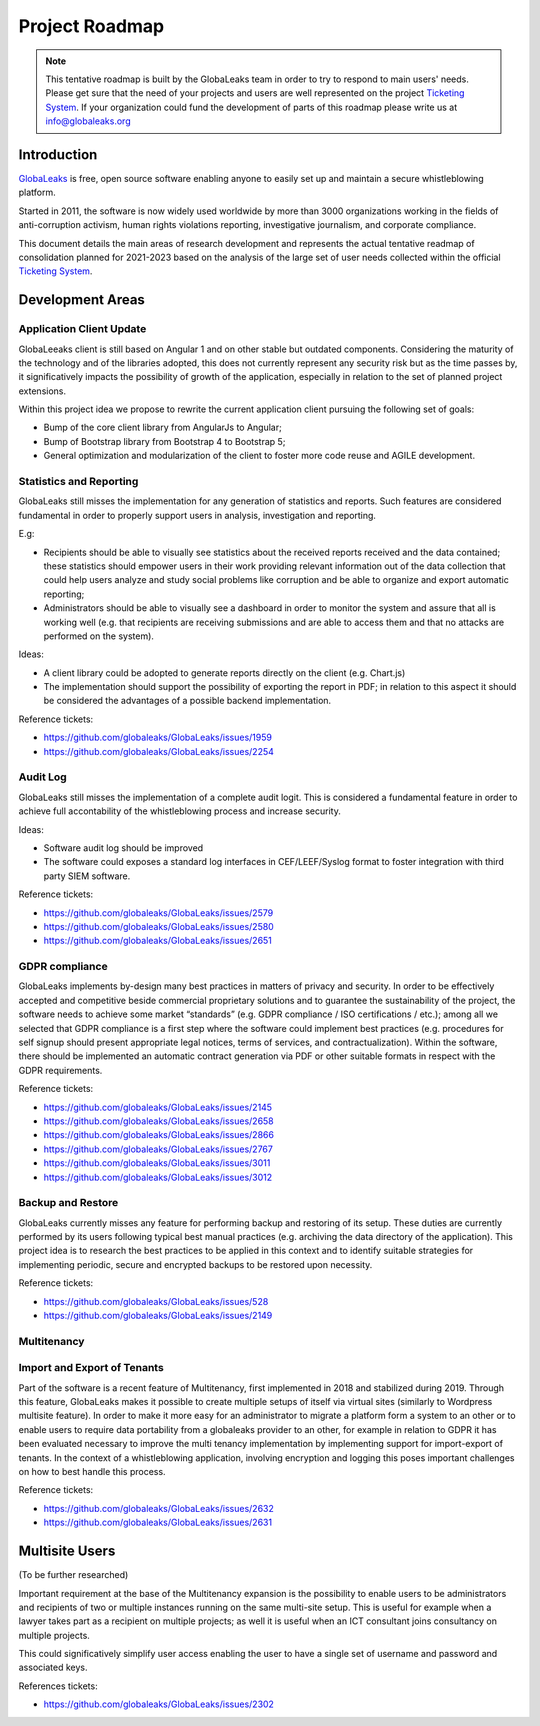 Project Roadmap
===============

.. NOTE::
  This tentative roadmap is built by the GlobaLeaks team in order to try to respond to main users' needs. Please get sure that the need of your projects and users are well represented on the project `Ticketing System <https://slack.globaleaks.org>`_. If your organization could fund the development of parts of this roadmap please write us at info@globaleaks.org

Introduction
------------
`GlobaLeaks <https://www.globaleaks.org>`_ is free, open source software enabling anyone to easily set up and maintain a secure whistleblowing platform.

Started in 2011, the software is now widely used worldwide by more than 3000 organizations working in the fields of anti-corruption activism, human rights violations reporting, investigative journalism, and corporate compliance.

This document details the main areas of research development and represents the actual tentative readmap of consolidation planned for 2021-2023 based on the analysis of the large set of user needs collected within the official `Ticketing System <https://github.com/globaleaks/GlobaLeaks/issues>`_.

Development Areas
-----------------

Application Client Update
.........................
GlobaLeeaks client is still based on Angular 1 and on other stable but outdated components. Considering the maturity of the technology and of the libraries adopted, this does not currently represent any security risk but as the time passes by, it significatively impacts the possibility of growth of the application, especially in relation to the set of planned project extensions.

Within this project idea we propose to rewrite the current application client pursuing the following set of goals:

- Bump of the core client library from AngularJs to Angular;
- Bump of Bootstrap library from Bootstrap 4 to Bootstrap 5;
- General optimization and modularization of the client to foster more code reuse and AGILE development.

Statistics and Reporting
........................
GlobaLeaks still misses the implementation for any generation of statistics and reports. Such features are considered fundamental in order to properly support users in analysis, investigation and reporting.

E.g:

- Recipients should be able to visually see statistics about the received reports received and the data contained; these statistics should empower users in their work providing relevant information out of the data collection that could help users analyze and study social problems like corruption and be able to organize and export automatic reporting;
- Administrators should be able to visually see a dashboard in order to monitor the system and assure that all is working well (e.g. that recipients are receiving submissions and are able to access them and that no attacks are performed on the system).

Ideas:

- A client library could be adopted to generate reports directly on the client (e.g. Chart.js)
- The implementation should support the possibility of exporting the report in PDF; in relation to this aspect it should be considered the advantages of a possible backend implementation.

Reference tickets:

- https://github.com/globaleaks/GlobaLeaks/issues/1959
- https://github.com/globaleaks/GlobaLeaks/issues/2254


Audit Log
.........
GlobaLeaks still misses the implementation of a complete audit logit. This is considered a fundamental feature in order to achieve full accontability of the whistleblowing process and increase security.

Ideas:

- Software audit log should be improved
- The software could exposes a standard log interfaces in CEF/LEEF/Syslog format to foster integration with third party SIEM software.

Reference tickets:

- https://github.com/globaleaks/GlobaLeaks/issues/2579
- https://github.com/globaleaks/GlobaLeaks/issues/2580
- https://github.com/globaleaks/GlobaLeaks/issues/2651

GDPR compliance
...............
GlobaLeaks implements by-design many best practices in matters of privacy and security.
In order to be effectively accepted and competitive beside commercial proprietary solutions and to guarantee the sustainability of the project, the software needs to achieve some market “standards” (e.g. GDPR compliance / ISO certifications / etc.); among all we selected that GDPR compliance is a first step where the software could implement best practices (e.g. procedures for self signup should present appropriate legal notices, terms of services, and contractualization). Within the software, there should be implemented an automatic contract generation via PDF or other suitable formats in respect with the GDPR requirements.

Reference tickets:

- https://github.com/globaleaks/GlobaLeaks/issues/2145
- https://github.com/globaleaks/GlobaLeaks/issues/2658
- https://github.com/globaleaks/GlobaLeaks/issues/2866
- https://github.com/globaleaks/GlobaLeaks/issues/2767
- https://github.com/globaleaks/GlobaLeaks/issues/3011
- https://github.com/globaleaks/GlobaLeaks/issues/3012

Backup and Restore
..................
GlobaLeaks currently misses any feature for performing backup and restoring of its setup. These duties are currently performed by its users following typical best manual practices (e.g. archiving the data directory of the application). This project idea is to research the best practices to be applied in this context and to identify suitable strategies for implementing periodic, secure and encrypted backups to be restored upon necessity.

Reference tickets:

- https://github.com/globaleaks/GlobaLeaks/issues/528
- https://github.com/globaleaks/GlobaLeaks/issues/2149

Multitenancy
............
Import and Export of Tenants
............................
Part of the software is a recent feature of Multitenancy, first implemented in 2018 and stabilized during 2019. Through this feature, GlobaLeaks makes it possible to create multiple setups of itself via virtual sites (similarly to Wordpress multisite feature).
In order to make it more easy for an administrator to migrate a platform form a system to an other or to enable users to require data portability from a globaleaks provider to an other, for example in relation to GDPR it has been evaluated necessary to improve the multi tenancy implementation by implementing support for import-export of tenants.
In the context of a whistleblowing application, involving encryption and logging this poses important challenges on how to best handle this process.

Reference tickets:

- https://github.com/globaleaks/GlobaLeaks/issues/2632
- https://github.com/globaleaks/GlobaLeaks/issues/2631

Multisite Users
---------------
(To be further researched)

Important requirement at the base of the Multitenancy expansion is the possibility to enable users to be administrators and recipients of two or multiple instances running on the same multi-site setup.
This is useful for example when a lawyer takes part as a recipient on multiple projects; as well it is useful when an ICT consultant joins consultancy on multiple projects.

This could significatively simplify user access enabling the user to have a single set of username and password and associated keys.

References tickets:

- https://github.com/globaleaks/GlobaLeaks/issues/2302
